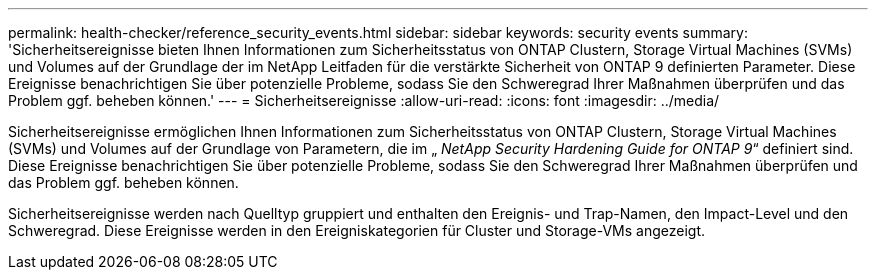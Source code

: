 ---
permalink: health-checker/reference_security_events.html 
sidebar: sidebar 
keywords: security events 
summary: 'Sicherheitsereignisse bieten Ihnen Informationen zum Sicherheitsstatus von ONTAP Clustern, Storage Virtual Machines (SVMs) und Volumes auf der Grundlage der im NetApp Leitfaden für die verstärkte Sicherheit von ONTAP 9 definierten Parameter. Diese Ereignisse benachrichtigen Sie über potenzielle Probleme, sodass Sie den Schweregrad Ihrer Maßnahmen überprüfen und das Problem ggf. beheben können.' 
---
= Sicherheitsereignisse
:allow-uri-read: 
:icons: font
:imagesdir: ../media/


[role="lead"]
Sicherheitsereignisse ermöglichen Ihnen Informationen zum Sicherheitsstatus von ONTAP Clustern, Storage Virtual Machines (SVMs) und Volumes auf der Grundlage von Parametern, die im „ _NetApp Security Hardening Guide for ONTAP 9_“ definiert sind. Diese Ereignisse benachrichtigen Sie über potenzielle Probleme, sodass Sie den Schweregrad Ihrer Maßnahmen überprüfen und das Problem ggf. beheben können.

Sicherheitsereignisse werden nach Quelltyp gruppiert und enthalten den Ereignis- und Trap-Namen, den Impact-Level und den Schweregrad. Diese Ereignisse werden in den Ereigniskategorien für Cluster und Storage-VMs angezeigt.
